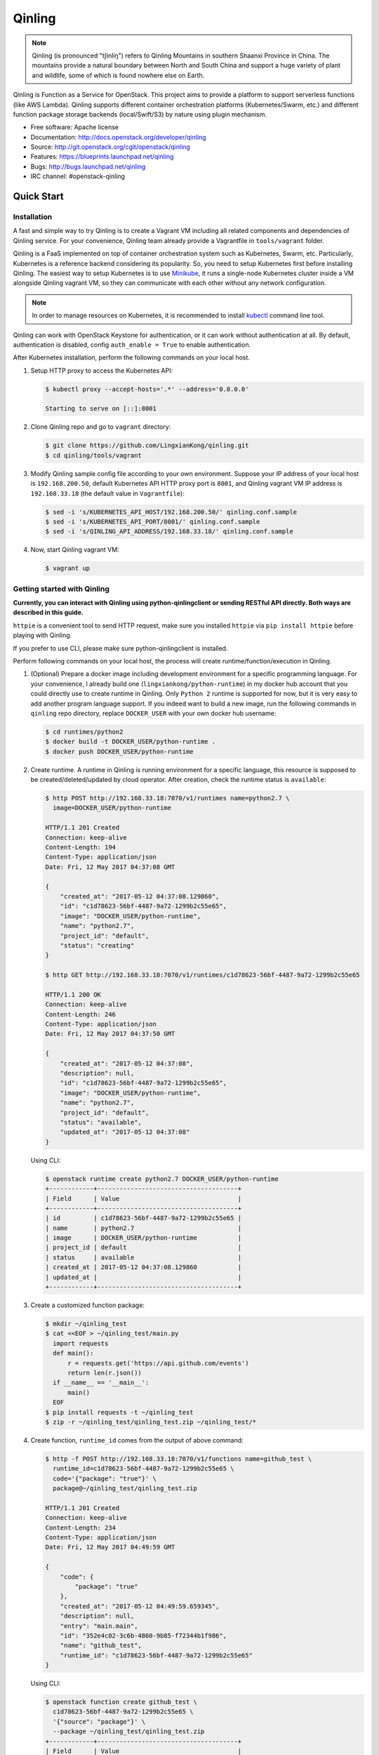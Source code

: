 =======
Qinling
=======

.. note::

   Qinling (is pronounced "tʃinliŋ") refers to Qinling Mountains in southern
   Shaanxi Province in China. The mountains provide a natural boundary between
   North and South China and support a huge variety of plant and wildlife, some
   of which is found nowhere else on Earth.

Qinling is Function as a Service for OpenStack. This project aims to provide a
platform to support serverless functions (like AWS Lambda). Qinling supports
different container orchestration platforms (Kubernetes/Swarm, etc.) and
different function package storage backends (local/Swift/S3) by nature using
plugin mechanism.

* Free software: Apache license
* Documentation: http://docs.openstack.org/developer/qinling
* Source: http://git.openstack.org/cgit/openstack/qinling
* Features: https://blueprints.launchpad.net/qinling
* Bugs: http://bugs.launchpad.net/qinling
* IRC channel: #openstack-qinling

Quick Start
~~~~~~~~~~~

Installation
------------

A fast and simple way to try Qinling is to create a Vagrant VM including all
related components and dependencies of Qinling service. For your convenience,
Qinling team already provide a Vagrantfile in ``tools/vagrant`` folder.

Qinling is a FaaS implemented on top of container orchestration system such as
Kubernetes, Swarm, etc. Particularly, Kubernetes is a reference backend
considering its popularity. So, you need to setup Kubernetes first before
installing Qinling. The easiest way to setup Kubernetes is to use `Minikube
<https://kubernetes.io/docs/getting-started-guides/minikube/>`_, it runs a
single-node Kubernetes cluster inside a VM alongside Qinling vagrant VM, so
they can communicate with each other without any network configuration.

.. note::

   In order to manage resources on Kubernetes, it is recommended to install
   `kubectl <https://kubernetes.io/docs/tasks/tools/install-kubectl/>`_
   command line tool.

Qinling can work with OpenStack Keystone for authentication, or it can work
without authentication at all. By default, authentication is disabled, config
``auth_enable = True`` to enable authentication.

After Kubernetes installation, perform the following commands on your local
host.

#. Setup HTTP proxy to access the Kubernetes API:

   .. code-block:: console

      $ kubectl proxy --accept-hosts='.*' --address='0.0.0.0'

      Starting to serve on [::]:8001

   .. end

#. Clone Qinling repo and go to ``vagrant`` directory:

   .. code-block:: console

      $ git clone https://github.com/LingxianKong/qinling.git
      $ cd qinling/tools/vagrant

   .. end

#. Modify Qinling sample config file according to your own environment. Suppose
   your IP address of your local host is ``192.168.200.50``, default Kubernetes
   API HTTP proxy port is ``8001``, and Qinling vagrant VM IP address is
   ``192.168.33.18`` (the default value in ``Vagrantfile``):

   .. code-block:: console

      $ sed -i 's/KUBERNETES_API_HOST/192.168.200.50/' qinling.conf.sample
      $ sed -i 's/KUBERNETES_API_PORT/8001/' qinling.conf.sample
      $ sed -i 's/QINLING_API_ADDRESS/192.168.33.18/' qinling.conf.sample

   .. end

#. Now, start Qinling vagrant VM:

   .. code-block:: console

      $ vagrant up

   .. end

Getting started with Qinling
----------------------------

**Currently, you can interact with Qinling using python-qinlingclient or
sending RESTful API directly. Both ways are described in this guide.**

``httpie`` is a convenient tool to send HTTP request, make sure you installed
``httpie`` via ``pip install httpie`` before playing with Qinling.

If you prefer to use CLI, please make sure python-qinlingclient is installed.

Perform following commands on your local host, the process will create
runtime/function/execution in Qinling.

#. (Optional) Prepare a docker image including development environment for a
   specific programming language. For your convenience, I already build one
   (``lingxiankong/python-runtime``) in my docker hub account that you could
   directly use to create runtime in Qinling. Only ``Python 2`` runtime is
   supported for now, but it is very easy to add another program language
   support. If you indeed want to build a new image, run the following commands
   in ``qinling`` repo directory, replace ``DOCKER_USER`` with your own docker
   hub username:

   .. code-block:: console

      $ cd runtimes/python2
      $ docker build -t DOCKER_USER/python-runtime .
      $ docker push DOCKER_USER/python-runtime

   .. end

#. Create runtime. A runtime in Qinling is running environment for a specific
   language, this resource is supposed to be created/deleted/updated by cloud
   operator. After creation, check the runtime status is ``available``:

   .. code-block:: console

      $ http POST http://192.168.33.18:7070/v1/runtimes name=python2.7 \
        image=DOCKER_USER/python-runtime

      HTTP/1.1 201 Created
      Connection: keep-alive
      Content-Length: 194
      Content-Type: application/json
      Date: Fri, 12 May 2017 04:37:08 GMT

      {
          "created_at": "2017-05-12 04:37:08.129860",
          "id": "c1d78623-56bf-4487-9a72-1299b2c55e65",
          "image": "DOCKER_USER/python-runtime",
          "name": "python2.7",
          "project_id": "default",
          "status": "creating"
      }

      $ http GET http://192.168.33.18:7070/v1/runtimes/c1d78623-56bf-4487-9a72-1299b2c55e65

      HTTP/1.1 200 OK
      Connection: keep-alive
      Content-Length: 246
      Content-Type: application/json
      Date: Fri, 12 May 2017 04:37:50 GMT

      {
          "created_at": "2017-05-12 04:37:08",
          "description": null,
          "id": "c1d78623-56bf-4487-9a72-1299b2c55e65",
          "image": "DOCKER_USER/python-runtime",
          "name": "python2.7",
          "project_id": "default",
          "status": "available",
          "updated_at": "2017-05-12 04:37:08"
      }

   .. end

   Using CLI:

   .. code-block:: console

      $ openstack runtime create python2.7 DOCKER_USER/python-runtime
      +------------+--------------------------------------+
      | Field      | Value                                |
      +------------+--------------------------------------+
      | id         | c1d78623-56bf-4487-9a72-1299b2c55e65 |
      | name       | python2.7                            |
      | image      | DOCKER_USER/python-runtime           |
      | project_id | default                              |
      | status     | available                            |
      | created_at | 2017-05-12 04:37:08.129860           |
      | updated_at |                                      |
      +------------+--------------------------------------+

   .. end

#. Create a customized function package:

   .. code-block:: console

      $ mkdir ~/qinling_test
      $ cat <<EOF > ~/qinling_test/main.py
        import requests
        def main():
            r = requests.get('https://api.github.com/events')
            return len(r.json())
        if __name__ == '__main__':
            main()
        EOF
      $ pip install requests -t ~/qinling_test
      $ zip -r ~/qinling_test/qinling_test.zip ~/qinling_test/*

   .. end

#. Create function, ``runtime_id`` comes from the output of above command:

   .. code-block:: console

      $ http -f POST http://192.168.33.18:7070/v1/functions name=github_test \
        runtime_id=c1d78623-56bf-4487-9a72-1299b2c55e65 \
        code='{"package": "true"}' \
        package@~/qinling_test/qinling_test.zip

      HTTP/1.1 201 Created
      Connection: keep-alive
      Content-Length: 234
      Content-Type: application/json
      Date: Fri, 12 May 2017 04:49:59 GMT

      {
          "code": {
              "package": "true"
          },
          "created_at": "2017-05-12 04:49:59.659345",
          "description": null,
          "entry": "main.main",
          "id": "352e4c02-3c6b-4860-9b85-f72344b1f986",
          "name": "github_test",
          "runtime_id": "c1d78623-56bf-4487-9a72-1299b2c55e65"
      }

   .. end

   Using CLI:

   .. code-block:: console

      $ openstack function create github_test \
        c1d78623-56bf-4487-9a72-1299b2c55e65 \
        '{"source": "package"}' \
        --package ~/qinling_test/qinling_test.zip
      +------------+--------------------------------------+
      | Field      | Value                                |
      +------------+--------------------------------------+
      | id         | 352e4c02-3c6b-4860-9b85-f72344b1f986 |
      | name       | github_test                          |
      | count      | 0                                    |
      | code       | {u'source': u'package'}              |
      | runtime_id | c1d78623-56bf-4487-9a72-1299b2c55e65 |
      | entry      | main.main                            |
      | created_at | 2017-05-12 04:49:59.659345           |
      | updated_at |                                      |
      +------------+--------------------------------------+

   .. end

#. Invoke the function by specifying ``function_id``:

   .. code-block:: console

      $ http POST http://192.168.33.18:7070/v1/executions \
        function_id=352e4c02-3c6b-4860-9b85-f72344b1f986

      HTTP/1.1 201 Created
      Connection: keep-alive
      Content-Length: 255
      Content-Type: application/json
      Date: Thu, 11 May 2017 23:46:12 GMT

      {
          "created_at": "2017-05-12 04:51:10",
          "function_id": "352e4c02-3c6b-4860-9b85-f72344b1f986",
          "id": "80cd55be-d369-49b8-8bd5-e0bfc1d20d25",
          "input": null,
          "output": "{\"result\": 30}",
          "status": "success",
          "sync": true,
          "updated_at": "2017-05-12 04:51:23"
      }

   .. end

   Using CLI:

   .. code-block:: console

      $ openstack function execution create 352e4c02-3c6b-4860-9b85-f72344b1f986
      +-------------+------------------------------------------------------------+
      | Field       | Value                                                      |
      +-------------+------------------------------------------------------------+
      | id          | 80cd55be-d369-49b8-8bd5-e0bfc1d20d25                       |
      | function_id | 352e4c02-3c6b-4860-9b85-f72344b1f986                       |
      | input       | {}                                                         |
      | output      | {"result": {"duration": 1.2511260509490967, "output": 30}} |
      | status      | success                                                    |
      | sync        | True                                                       |
      | created_at  | 2017-05-12 04:51:10                                        |
      | updated_at  | 2017-05-12 04:51:23                                        |
      +-------------+------------------------------------------------------------+

   .. end

   If you invoke the same function again, you will find it is much faster
   thanks to Qinling cache mechanism.
